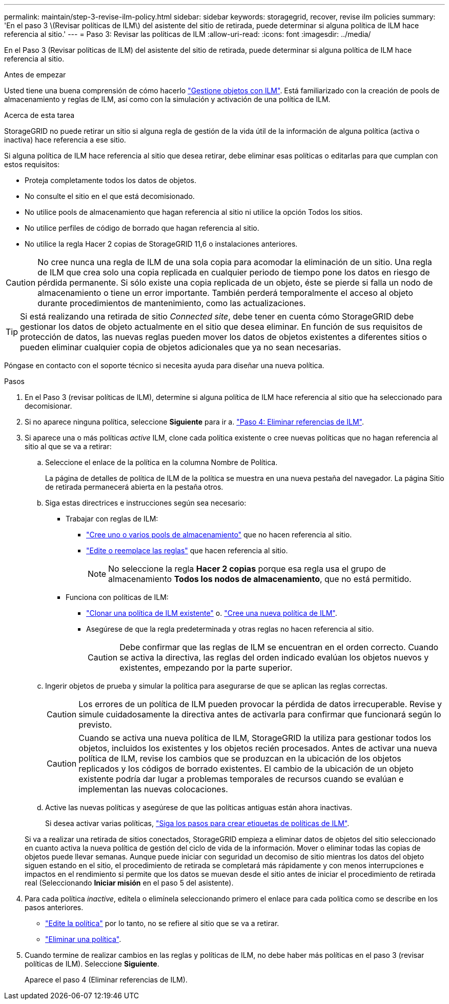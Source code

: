 ---
permalink: maintain/step-3-revise-ilm-policy.html 
sidebar: sidebar 
keywords: storagegrid, recover, revise ilm policies 
summary: 'En el paso 3 \(Revisar políticas de ILM\) del asistente del sitio de retirada, puede determinar si alguna política de ILM hace referencia al sitio.' 
---
= Paso 3: Revisar las políticas de ILM
:allow-uri-read: 
:icons: font
:imagesdir: ../media/


[role="lead"]
En el Paso 3 (Revisar políticas de ILM) del asistente del sitio de retirada, puede determinar si alguna política de ILM hace referencia al sitio.

.Antes de empezar
Usted tiene una buena comprensión de cómo hacerlo link:../ilm/index.html["Gestione objetos con ILM"]. Está familiarizado con la creación de pools de almacenamiento y reglas de ILM, así como con la simulación y activación de una política de ILM.

.Acerca de esta tarea
StorageGRID no puede retirar un sitio si alguna regla de gestión de la vida útil de la información de alguna política (activa o inactiva) hace referencia a ese sitio.

Si alguna política de ILM hace referencia al sitio que desea retirar, debe eliminar esas políticas o editarlas para que cumplan con estos requisitos:

* Proteja completamente todos los datos de objetos.
* No consulte el sitio en el que está decomisionado.
* No utilice pools de almacenamiento que hagan referencia al sitio ni utilice la opción Todos los sitios.
* No utilice perfiles de código de borrado que hagan referencia al sitio.
* No utilice la regla Hacer 2 copias de StorageGRID 11,6 o instalaciones anteriores.



CAUTION: No cree nunca una regla de ILM de una sola copia para acomodar la eliminación de un sitio. Una regla de ILM que crea solo una copia replicada en cualquier periodo de tiempo pone los datos en riesgo de pérdida permanente. Si sólo existe una copia replicada de un objeto, éste se pierde si falla un nodo de almacenamiento o tiene un error importante. También perderá temporalmente el acceso al objeto durante procedimientos de mantenimiento, como las actualizaciones.


TIP: Si está realizando una retirada de sitio _Connected site_, debe tener en cuenta cómo StorageGRID debe gestionar los datos de objeto actualmente en el sitio que desea eliminar. En función de sus requisitos de protección de datos, las nuevas reglas pueden mover los datos de objetos existentes a diferentes sitios o pueden eliminar cualquier copia de objetos adicionales que ya no sean necesarias.

Póngase en contacto con el soporte técnico si necesita ayuda para diseñar una nueva política.

.Pasos
. En el Paso 3 (revisar políticas de ILM), determine si alguna política de ILM hace referencia al sitio que ha seleccionado para decomisionar.
. Si no aparece ninguna política, seleccione *Siguiente* para ir a. link:step-4-remove-ilm-references.html["Paso 4: Eliminar referencias de ILM"].
. Si aparece una o más políticas _active_ ILM, clone cada política existente o cree nuevas políticas que no hagan referencia al sitio al que se va a retirar:
+
.. Seleccione el enlace de la política en la columna Nombre de Política.
+
La página de detalles de política de ILM de la política se muestra en una nueva pestaña del navegador. La página Sitio de retirada permanecerá abierta en la pestaña otros.

.. Siga estas directrices e instrucciones según sea necesario:
+
*** Trabajar con reglas de ILM:
+
**** link:../ilm/creating-storage-pool.html["Cree uno o varios pools de almacenamiento"] que no hacen referencia al sitio.
**** link:../ilm/working-with-ilm-rules-and-ilm-policies.html["Edite o reemplace las reglas"] que hacen referencia al sitio.
+

NOTE: No seleccione la regla *Hacer 2 copias* porque esa regla usa el grupo de almacenamiento *Todos los nodos de almacenamiento*, que no está permitido.



*** Funciona con políticas de ILM:
+
**** link:../ilm/working-with-ilm-rules-and-ilm-policies.html#clone-ilm-policy["Clonar una política de ILM existente"] o. link:../ilm/creating-ilm-policy.html["Cree una nueva política de ILM"].
**** Asegúrese de que la regla predeterminada y otras reglas no hacen referencia al sitio.
+

CAUTION: Debe confirmar que las reglas de ILM se encuentran en el orden correcto. Cuando se activa la directiva, las reglas del orden indicado evalúan los objetos nuevos y existentes, empezando por la parte superior.





.. Ingerir objetos de prueba y simular la política para asegurarse de que se aplican las reglas correctas.
+

CAUTION: Los errores de un política de ILM pueden provocar la pérdida de datos irrecuperable. Revise y simule cuidadosamente la directiva antes de activarla para confirmar que funcionará según lo previsto.

+

CAUTION: Cuando se activa una nueva política de ILM, StorageGRID la utiliza para gestionar todos los objetos, incluidos los existentes y los objetos recién procesados. Antes de activar una nueva política de ILM, revise los cambios que se produzcan en la ubicación de los objetos replicados y los códigos de borrado existentes. El cambio de la ubicación de un objeto existente podría dar lugar a problemas temporales de recursos cuando se evalúan e implementan las nuevas colocaciones.

.. Active las nuevas políticas y asegúrese de que las políticas antiguas están ahora inactivas.
+
Si desea activar varias políticas, link:../ilm/creating-ilm-policy.html#activate-ilm-policy["Siga los pasos para crear etiquetas de políticas de ILM"].

+
Si va a realizar una retirada de sitios conectados, StorageGRID empieza a eliminar datos de objetos del sitio seleccionado en cuanto activa la nueva política de gestión del ciclo de vida de la información. Mover o eliminar todas las copias de objetos puede llevar semanas. Aunque puede iniciar con seguridad un decomiso de sitio mientras los datos del objeto siguen estando en el sitio, el procedimiento de retirada se completará más rápidamente y con menos interrupciones e impactos en el rendimiento si permite que los datos se muevan desde el sitio antes de iniciar el procedimiento de retirada real (Seleccionando *Iniciar misión* en el paso 5 del asistente).



. Para cada política _inactive_, edítela o elimínela seleccionando primero el enlace para cada política como se describe en los pasos anteriores.
+
** link:../ilm/working-with-ilm-rules-and-ilm-policies.html#edit-ilm-policy["Edite la política"] por lo tanto, no se refiere al sitio que se va a retirar.
** link:../ilm/working-with-ilm-rules-and-ilm-policies.html#remove-ilm-policy["Eliminar una política"].


. Cuando termine de realizar cambios en las reglas y políticas de ILM, no debe haber más políticas en el paso 3 (revisar políticas de ILM). Seleccione *Siguiente*.
+
Aparece el paso 4 (Eliminar referencias de ILM).


